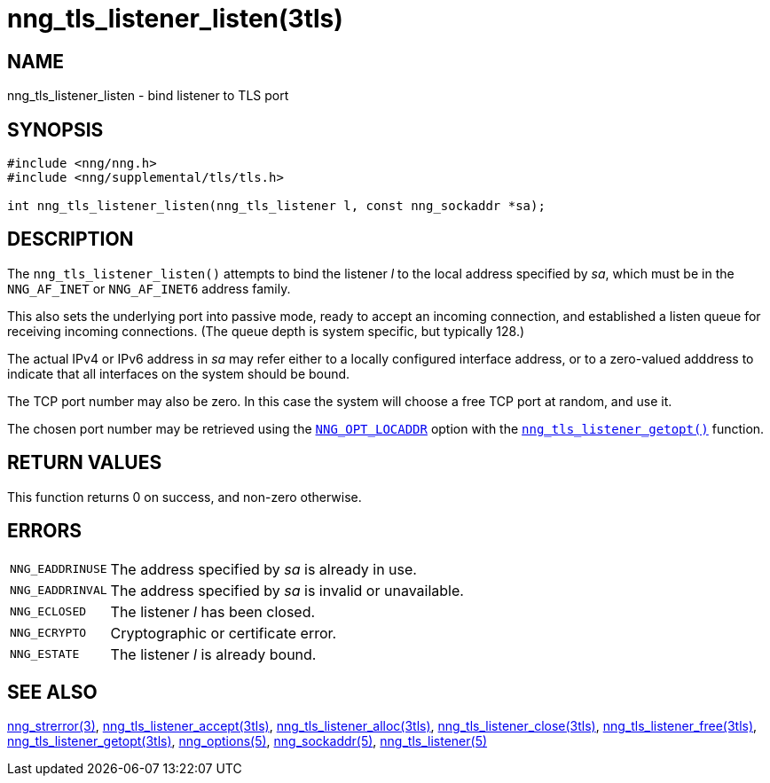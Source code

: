 = nng_tls_listener_listen(3tls)
//
// Copyright 2018 Staysail Systems, Inc. <info@staysail.tech>
// Copyright 2018 Capitar IT Group BV <info@capitar.com>
// Copyright 2019 Devolutions <info@devolutions.net>
//
// This document is supplied under the terms of the MIT License, a
// copy of which should be located in the distribution where this
// file was obtained (LICENSE.txt).  A copy of the license may also be
// found online at https://opensource.org/licenses/MIT.
//

== NAME

nng_tls_listener_listen - bind listener to TLS port

== SYNOPSIS

[source, c]
----
#include <nng/nng.h>
#include <nng/supplemental/tls/tls.h>

int nng_tls_listener_listen(nng_tls_listener l, const nng_sockaddr *sa);
----

== DESCRIPTION

The `nng_tls_listener_listen()` attempts to bind the listener _l_
to the local address specified by _sa_, which must be in the
`NNG_AF_INET` or `NNG_AF_INET6` address family.

This also sets the underlying port into passive mode, ready to
accept an incoming connection, and established a listen queue
for receiving incoming connections.  (The queue depth is system
specific, but typically 128.)

The actual IPv4 or IPv6 address in _sa_ may refer either to a locally
configured interface address, or to a zero-valued adddress to indicate
that all interfaces on the system should be bound.

The TCP port number may also be zero.  In this case the system will
choose a free TCP port at random, and use it.

The chosen port number may be retrieved using the
<<nng_options.5#,`NNG_OPT_LOCADDR`>> option with the
<<nng_tls_listener_getopt.3tls#,`nng_tls_listener_getopt()`>> function.

== RETURN VALUES

This function returns 0 on success, and non-zero otherwise.

== ERRORS

[horizontal]
`NNG_EADDRINUSE`:: The address specified by _sa_ is already in use.
`NNG_EADDRINVAL`:: The address specified by _sa_ is invalid or unavailable.
`NNG_ECLOSED`:: The listener _l_ has been closed.
`NNG_ECRYPTO`:: Cryptographic or certificate error.
`NNG_ESTATE`:: The listener _l_ is already bound.

== SEE ALSO

[.text-left]
<<nng_strerror.3#,nng_strerror(3)>>,
<<nng_tls_listener_accept.3tls#,nng_tls_listener_accept(3tls)>>,
<<nng_tls_listener_alloc.3tls#,nng_tls_listener_alloc(3tls)>>,
<<nng_tls_listener_close.3tls#,nng_tls_listener_close(3tls)>>,
<<nng_tls_listener_free.3tls#,nng_tls_listener_free(3tls)>>,
<<nng_tls_listener_getopt.3tls#,nng_tls_listener_getopt(3tls)>>,
<<nng_options.5#,nng_options(5)>>,
<<nng_sockaddr.5#,nng_sockaddr(5)>>,
<<nng_tls_listener.5#,nng_tls_listener(5)>>
